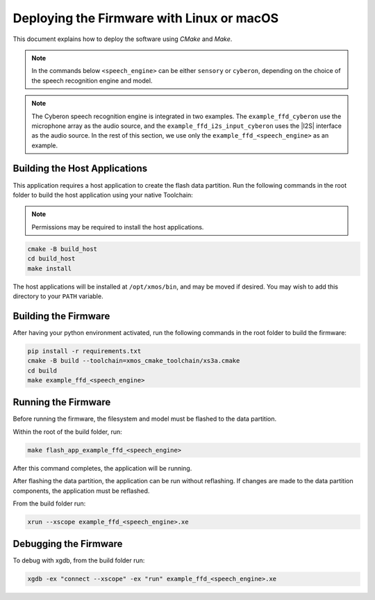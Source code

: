 
.. _sln_voice_ffd_deploying_linux_mac:

******************************************
Deploying the Firmware with Linux or macOS
******************************************

This document explains how to deploy the software using *CMake* and *Make*.

.. note::

    In the commands below ``<speech_engine>`` can be either ``sensory`` or ``cyberon``, depending on the choice of the speech recognition engine and model.

.. note::

    The Cyberon speech recognition engine is integrated in two examples. The ``example_ffd_cyberon`` use the microphone array as the audio source, and the ``example_ffd_i2s_input_cyberon`` uses the |I2S| interface as the audio source.
    In the rest of this section, we use only the ``example_ffd_<speech_engine>`` as an example.

Building the Host Applications
==============================

This application requires a host application to create the flash data partition. Run the following commands in the root folder to build the host application using your native Toolchain:

.. note::

  Permissions may be required to install the host applications.

.. code-block:: console

  cmake -B build_host
  cd build_host
  make install

The host applications will be installed at ``/opt/xmos/bin``, and may be moved if desired.  You may wish to add this directory to your ``PATH`` variable.

Building the Firmware
=====================

After having your python environment activated, run the following commands in the root folder to build the firmware:

.. code-block:: console

    pip install -r requirements.txt
    cmake -B build --toolchain=xmos_cmake_toolchain/xs3a.cmake
    cd build
    make example_ffd_<speech_engine>

Running the Firmware
====================

Before running the firmware, the filesystem and model must be flashed to the
data partition.

Within the root of the build folder, run:

.. code-block:: console

    make flash_app_example_ffd_<speech_engine>

After this command completes, the application will be running.

After flashing the data partition, the application can be run without
reflashing. If changes are made to the data partition components, the
application must be reflashed.

From the build folder run:

.. code-block:: console

    xrun --xscope example_ffd_<speech_engine>.xe

Debugging the Firmware
======================

To debug with xgdb, from the build folder run:


.. code-block:: console

    xgdb -ex "connect --xscope" -ex "run" example_ffd_<speech_engine>.xe
